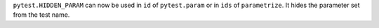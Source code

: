 ``pytest.HIDDEN_PARAM`` can now be used in ``id`` of ``pytest.param`` or in ``ids`` of ``parametrize``. It hides the parameter set from the test name.
